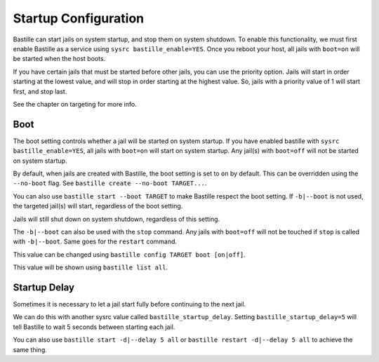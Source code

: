 Startup Configuration
=====================

Bastille can start jails on system startup, and stop them on system shutdown. To enable this functionality, we
must first enable Bastille as a service using ``sysrc bastille_enable=YES``. Once you reboot your host, all jails
with ``boot=on`` will be started when the host boots.

If you have certain jails that must be started before other jails, you can use the priority option. Jails will start
in order starting at the lowest value, and will stop in order starting at the highest value. So, jails with a priority
value of 1 will start first, and stop last.

See the chapter on targeting for more info.

Boot
----

The boot setting controls whether a jail will be started on system startup. If you have enabled bastille
with ``sysrc bastille_enable=YES``, all jails with ``boot=on`` will start on system startup. Any jail(s)
with ``boot=off`` will not be started on system startup.

By default, when jails are created with Bastille, the boot setting is set to ``on`` by default. This can be overridden using
the ``--no-boot`` flag. See ``bastille create --no-boot TARGET...``.

You can also use ``bastille start --boot TARGET`` to make Bastille respect the boot setting. If ``-b|--boot`` is not
used, the targeted jail(s) will start, regardless of the boot setting.

Jails will still shut down on system shutdown, regardless of this setting.

The ``-b|--boot`` can also be used with the ``stop`` command. Any jails with ``boot=off`` will
not be touched if ``stop`` is called with ``-b|--boot``. Same goes for the ``restart`` command.

This value can be changed using ``bastille config TARGET boot [on|off]``.

This value will be shown using ``bastille list all``.

Startup Delay
-------------

Sometimes it is necessary to let a jail start fully before continuing to the next jail.

We can do this with another sysrc value called ``bastille_startup_delay``. Setting ``bastille_startup_delay=5`` will
tell Bastille to wait 5 seconds between starting each jail.

You can also use ``bastille start -d|--delay 5 all`` or ``bastille restart -d|--delay 5 all`` to achieve the same thing.